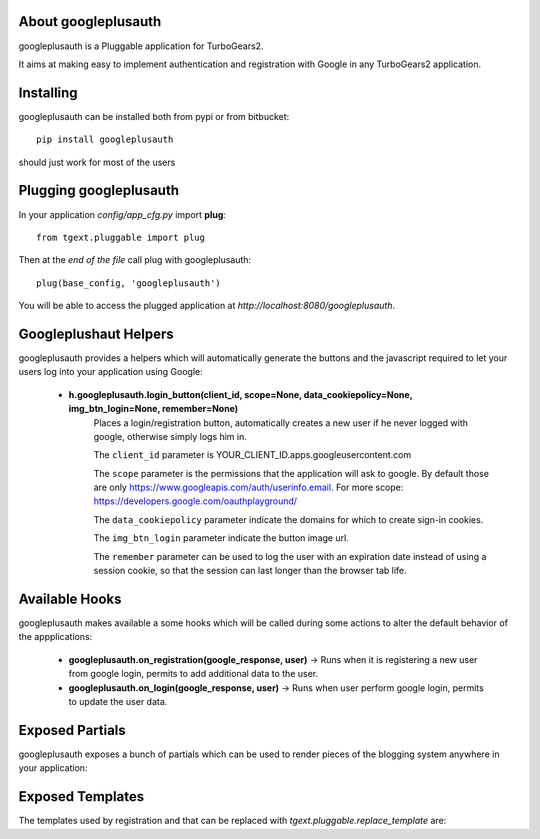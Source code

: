 About googleplusauth
-------------------------

googleplusauth is a Pluggable application for TurboGears2.

It aims at making easy to implement authentication and registration with
Google in any TurboGears2 application.

Installing
-------------------------------

googleplusauth can be installed both from pypi or from bitbucket::

    pip install googleplusauth

should just work for most of the users

Plugging googleplusauth
----------------------------

In your application *config/app_cfg.py* import **plug**::

    from tgext.pluggable import plug

Then at the *end of the file* call plug with googleplusauth::

    plug(base_config, 'googleplusauth')

You will be able to access the plugged application at
*http://localhost:8080/googleplusauth*.

Googleplushaut Helpers
----------------------

googleplusauth provides a helpers which will automatically
generate the buttons and the javascript required to let
your users log into your application using Google:
     * **h.googleplusauth.login_button(client_id, scope=None, data_cookiepolicy=None, img_btn_login=None, remember=None)**
        Places a login/registration button, automatically creates a new user if he never logged with google, otherwise simply logs him in.

        The ``client_id`` parameter is YOUR_CLIENT_ID.apps.googleusercontent.com

        The ``scope`` parameter is the permissions that the application will ask to google.
        By default those are only https://www.googleapis.com/auth/userinfo.email.
        For more scope: https://developers.google.com/oauthplayground/

        The ``data_cookiepolicy`` parameter indicate the domains for which to create sign-in cookies.

        The ``img_btn_login`` parameter indicate the button image url.

        The ``remember`` parameter can be used to log the user with an expiration date instead
        of using a session cookie, so that the session can last longer than the browser tab life.


Available Hooks
----------------------

googleplusauth makes available a some hooks which will be
called during some actions to alter the default
behavior of the appplications:

    * **googleplusauth.on_registration(google_response, user)** -> Runs when it is registering a new user from google login, permits to add additional data to the user.
    * **googleplusauth.on_login(google_response, user)** -> Runs when user perform google login, permits to update the user data.


Exposed Partials
----------------------

googleplusauth exposes a bunch of partials which can be used
to render pieces of the blogging system anywhere in your
application:

Exposed Templates
--------------------

The templates used by registration and that can be replaced with
*tgext.pluggable.replace_template* are:


